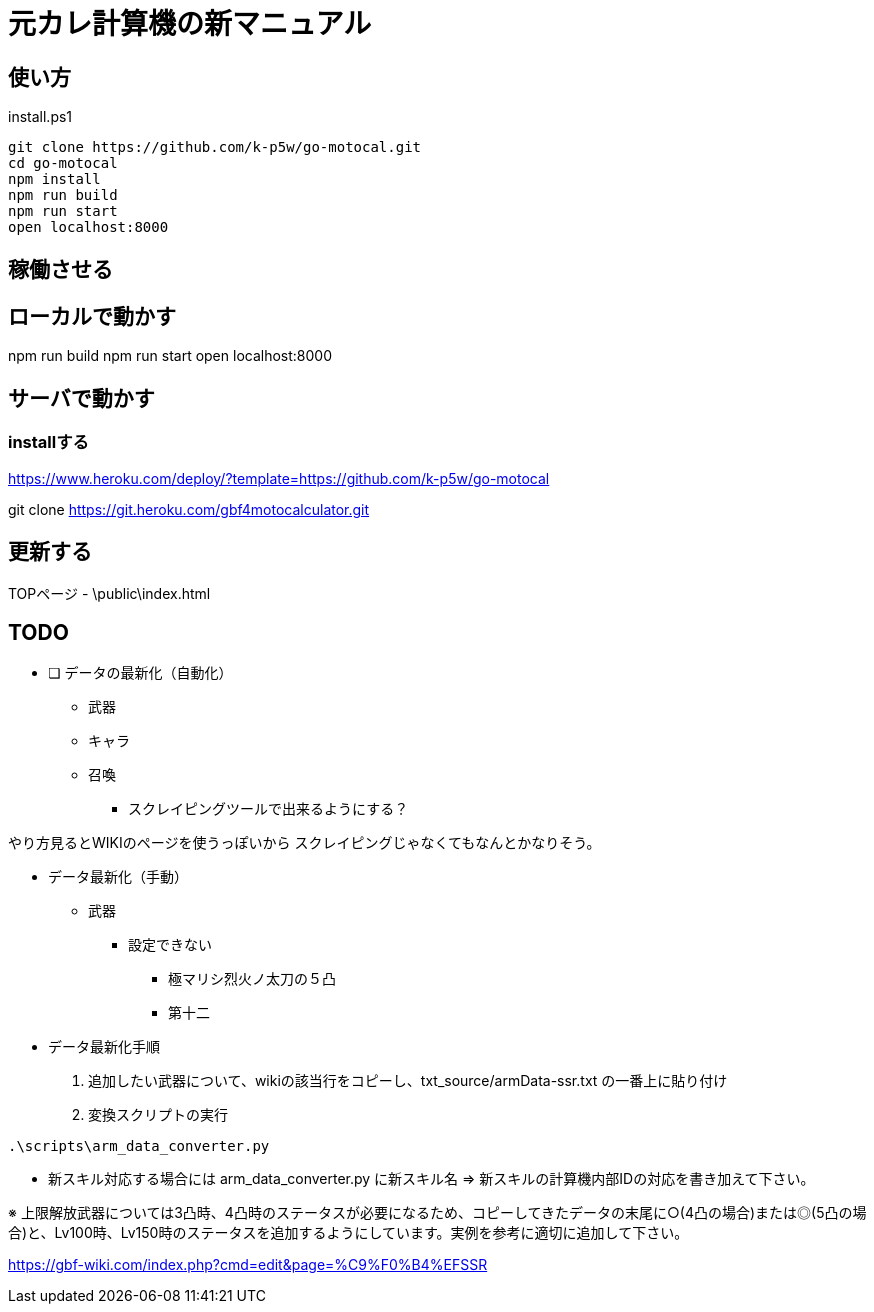 = 元カレ計算機の新マニュアル

== 使い方

[source,powershell]
.install.ps1
----
git clone https://github.com/k-p5w/go-motocal.git
cd go-motocal
npm install
npm run build
npm run start
open localhost:8000
----

== 稼働させる

== ローカルで動かす

npm run build
npm run start
open localhost:8000

== サーバで動かす

=== installする
https://www.heroku.com/deploy/?template=https://github.com/k-p5w/go-motocal

git clone https://git.heroku.com/gbf4motocalculator.git

== 更新する

TOPページ
- \public\index.html

== TODO

* [ ] データの最新化（自動化）
** 武器
** キャラ
** 召喚

*** スクレイピングツールで出来るようにする？

やり方見るとWIKIのページを使うっぽいから
スクレイピングじゃなくてもなんとかなりそう。


* データ最新化（手動）

** 武器

*** 設定できない
**** 極マリシ烈火ノ太刀の５凸
**** 第十二

* データ最新化手順

. 追加したい武器について、wikiの該当行をコピーし、txt_source/armData-ssr.txt の一番上に貼り付け
. 変換スクリプトの実行

....
.\scripts\arm_data_converter.py
....


    - 新スキル対応する場合には arm_data_converter.py に新スキル名 => 新スキルの計算機内部IDの対応を書き加えて下さい。

※ 上限解放武器については3凸時、4凸時のステータスが必要になるため、コピーしてきたデータの末尾に○(4凸の場合)または◎(5凸の場合)と、Lv100時、Lv150時のステータスを追加するようにしています。実例を参考に適切に追加して下さい。


https://gbf-wiki.com/index.php?cmd=edit&page=%C9%F0%B4%EFSSR





